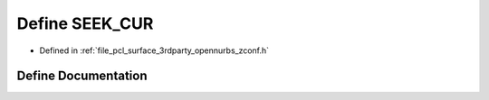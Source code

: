 .. _exhale_define_zconf_8h_1a4c8d0b76b470ba65a43ca46a88320f39:

Define SEEK_CUR
===============

- Defined in :ref:`file_pcl_surface_3rdparty_opennurbs_zconf.h`


Define Documentation
--------------------


.. doxygendefine:: SEEK_CUR
